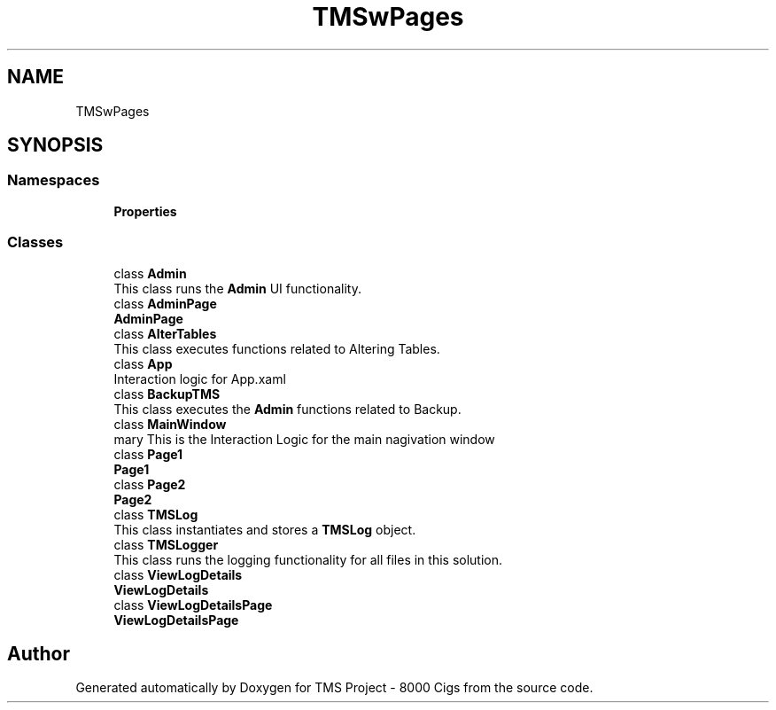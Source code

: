 .TH "TMSwPages" 3 "Fri Nov 22 2019" "Version 3.0" "TMS Project - 8000 Cigs" \" -*- nroff -*-
.ad l
.nh
.SH NAME
TMSwPages
.SH SYNOPSIS
.br
.PP
.SS "Namespaces"

.in +1c
.ti -1c
.RI " \fBProperties\fP"
.br
.in -1c
.SS "Classes"

.in +1c
.ti -1c
.RI "class \fBAdmin\fP"
.br
.RI "This class runs the \fBAdmin\fP UI functionality\&. "
.ti -1c
.RI "class \fBAdminPage\fP"
.br
.RI "\fBAdminPage\fP "
.ti -1c
.RI "class \fBAlterTables\fP"
.br
.RI "This class executes functions related to Altering Tables\&. "
.ti -1c
.RI "class \fBApp\fP"
.br
.RI "Interaction logic for App\&.xaml "
.ti -1c
.RI "class \fBBackupTMS\fP"
.br
.RI "This class executes the \fBAdmin\fP functions related to Backup\&. "
.ti -1c
.RI "class \fBMainWindow\fP"
.br
.RI "\\summary This is the Interaction Logic for the main nagivation window "
.ti -1c
.RI "class \fBPage1\fP"
.br
.RI "\fBPage1\fP "
.ti -1c
.RI "class \fBPage2\fP"
.br
.RI "\fBPage2\fP "
.ti -1c
.RI "class \fBTMSLog\fP"
.br
.RI "This class instantiates and stores a \fBTMSLog\fP object\&. "
.ti -1c
.RI "class \fBTMSLogger\fP"
.br
.RI "This class runs the logging functionality for all files in this solution\&. "
.ti -1c
.RI "class \fBViewLogDetails\fP"
.br
.RI "\fBViewLogDetails\fP "
.ti -1c
.RI "class \fBViewLogDetailsPage\fP"
.br
.RI "\fBViewLogDetailsPage\fP "
.in -1c
.SH "Author"
.PP 
Generated automatically by Doxygen for TMS Project - 8000 Cigs from the source code\&.
